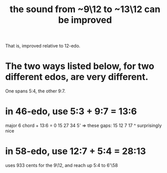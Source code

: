 :PROPERTIES:
:ID:       3e05334b-e737-4914-bbe6-aedf31e1b827
:END:
#+title: the sound from ~9\12 to ~13\12 can be improved
That is, improved relative to 12-edo.
* The two ways listed below, for two different edos, are very different.
  One spans 5:4, the other 9:7.
* in 46-edo, use 5:3 + 9:7 = 13:6
  :PROPERTIES:
  :ID:       ef2fb6af-3443-4aea-9e02-046ce03ad5aa
  :END:
  major 6 chord + 13:6
  = 0  15  27  34  5'
  => these gaps:
     15  12  7   17
                 ^
	  surprisingly nice
* in 58-edo, use 12:7 + 5:4 = 28:13
  :PROPERTIES:
  :ID:       492bf0d5-654a-4531-bfec-48d357b14fbe
  :END:
  uses 933 cents for the 9\12,
  and reach up 5:4 to 6'\58
